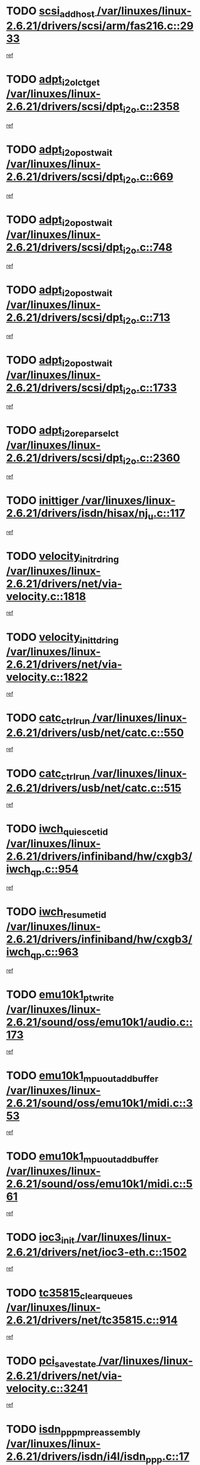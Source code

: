 * TODO [[view:/var/linuxes/linux-2.6.21/drivers/scsi/arm/fas216.c::face=ovl-face1::linb=2933::colb=7::cole=20][scsi_add_host /var/linuxes/linux-2.6.21/drivers/scsi/arm/fas216.c::2933]]
[[view:/var/linuxes/linux-2.6.21/drivers/scsi/arm/fas216.c::face=ovl-face2::linb=2926::colb=1::cole=14][ref]]
* TODO [[view:/var/linuxes/linux-2.6.21/drivers/scsi/dpt_i2o.c::face=ovl-face1::linb=2358::colb=12::cole=28][adpt_i2o_lct_get /var/linuxes/linux-2.6.21/drivers/scsi/dpt_i2o.c::2358]]
[[view:/var/linuxes/linux-2.6.21/drivers/scsi/dpt_i2o.c::face=ovl-face2::linb=2357::colb=2::cole=19][ref]]
* TODO [[view:/var/linuxes/linux-2.6.21/drivers/scsi/dpt_i2o.c::face=ovl-face1::linb=669::colb=9::cole=27][adpt_i2o_post_wait /var/linuxes/linux-2.6.21/drivers/scsi/dpt_i2o.c::669]]
[[view:/var/linuxes/linux-2.6.21/drivers/scsi/dpt_i2o.c::face=ovl-face2::linb=668::colb=2::cole=15][ref]]
* TODO [[view:/var/linuxes/linux-2.6.21/drivers/scsi/dpt_i2o.c::face=ovl-face1::linb=748::colb=9::cole=27][adpt_i2o_post_wait /var/linuxes/linux-2.6.21/drivers/scsi/dpt_i2o.c::748]]
[[view:/var/linuxes/linux-2.6.21/drivers/scsi/dpt_i2o.c::face=ovl-face2::linb=747::colb=2::cole=15][ref]]
* TODO [[view:/var/linuxes/linux-2.6.21/drivers/scsi/dpt_i2o.c::face=ovl-face1::linb=713::colb=9::cole=27][adpt_i2o_post_wait /var/linuxes/linux-2.6.21/drivers/scsi/dpt_i2o.c::713]]
[[view:/var/linuxes/linux-2.6.21/drivers/scsi/dpt_i2o.c::face=ovl-face2::linb=710::colb=2::cole=15][ref]]
* TODO [[view:/var/linuxes/linux-2.6.21/drivers/scsi/dpt_i2o.c::face=ovl-face1::linb=1733::colb=10::cole=28][adpt_i2o_post_wait /var/linuxes/linux-2.6.21/drivers/scsi/dpt_i2o.c::1733]]
[[view:/var/linuxes/linux-2.6.21/drivers/scsi/dpt_i2o.c::face=ovl-face2::linb=1727::colb=3::cole=20][ref]]
* TODO [[view:/var/linuxes/linux-2.6.21/drivers/scsi/dpt_i2o.c::face=ovl-face1::linb=2360::colb=12::cole=32][adpt_i2o_reparse_lct /var/linuxes/linux-2.6.21/drivers/scsi/dpt_i2o.c::2360]]
[[view:/var/linuxes/linux-2.6.21/drivers/scsi/dpt_i2o.c::face=ovl-face2::linb=2357::colb=2::cole=19][ref]]
* TODO [[view:/var/linuxes/linux-2.6.21/drivers/isdn/hisax/nj_u.c::face=ovl-face1::linb=117::colb=3::cole=12][inittiger /var/linuxes/linux-2.6.21/drivers/isdn/hisax/nj_u.c::117]]
[[view:/var/linuxes/linux-2.6.21/drivers/isdn/hisax/nj_u.c::face=ovl-face2::linb=116::colb=3::cole=20][ref]]
* TODO [[view:/var/linuxes/linux-2.6.21/drivers/net/via-velocity.c::face=ovl-face1::linb=1818::colb=8::cole=29][velocity_init_rd_ring /var/linuxes/linux-2.6.21/drivers/net/via-velocity.c::1818]]
[[view:/var/linuxes/linux-2.6.21/drivers/net/via-velocity.c::face=ovl-face2::linb=1802::colb=2::cole=19][ref]]
* TODO [[view:/var/linuxes/linux-2.6.21/drivers/net/via-velocity.c::face=ovl-face1::linb=1822::colb=8::cole=29][velocity_init_td_ring /var/linuxes/linux-2.6.21/drivers/net/via-velocity.c::1822]]
[[view:/var/linuxes/linux-2.6.21/drivers/net/via-velocity.c::face=ovl-face2::linb=1802::colb=2::cole=19][ref]]
* TODO [[view:/var/linuxes/linux-2.6.21/drivers/usb/net/catc.c::face=ovl-face1::linb=550::colb=2::cole=15][catc_ctrl_run /var/linuxes/linux-2.6.21/drivers/usb/net/catc.c::550]]
[[view:/var/linuxes/linux-2.6.21/drivers/usb/net/catc.c::face=ovl-face2::linb=529::colb=1::cole=18][ref]]
* TODO [[view:/var/linuxes/linux-2.6.21/drivers/usb/net/catc.c::face=ovl-face1::linb=515::colb=2::cole=15][catc_ctrl_run /var/linuxes/linux-2.6.21/drivers/usb/net/catc.c::515]]
[[view:/var/linuxes/linux-2.6.21/drivers/usb/net/catc.c::face=ovl-face2::linb=498::colb=1::cole=18][ref]]
* TODO [[view:/var/linuxes/linux-2.6.21/drivers/infiniband/hw/cxgb3/iwch_qp.c::face=ovl-face1::linb=954::colb=1::cole=17][iwch_quiesce_tid /var/linuxes/linux-2.6.21/drivers/infiniband/hw/cxgb3/iwch_qp.c::954]]
[[view:/var/linuxes/linux-2.6.21/drivers/infiniband/hw/cxgb3/iwch_qp.c::face=ovl-face2::linb=953::colb=1::cole=14][ref]]
* TODO [[view:/var/linuxes/linux-2.6.21/drivers/infiniband/hw/cxgb3/iwch_qp.c::face=ovl-face1::linb=963::colb=1::cole=16][iwch_resume_tid /var/linuxes/linux-2.6.21/drivers/infiniband/hw/cxgb3/iwch_qp.c::963]]
[[view:/var/linuxes/linux-2.6.21/drivers/infiniband/hw/cxgb3/iwch_qp.c::face=ovl-face2::linb=962::colb=1::cole=14][ref]]
* TODO [[view:/var/linuxes/linux-2.6.21/sound/oss/emu10k1/audio.c::face=ovl-face1::linb=173::colb=6::cole=22][emu10k1_pt_write /var/linuxes/linux-2.6.21/sound/oss/emu10k1/audio.c::173]]
[[view:/var/linuxes/linux-2.6.21/sound/oss/emu10k1/audio.c::face=ovl-face2::linb=159::colb=1::cole=18][ref]]
* TODO [[view:/var/linuxes/linux-2.6.21/sound/oss/emu10k1/midi.c::face=ovl-face1::linb=353::colb=5::cole=30][emu10k1_mpuout_add_buffer /var/linuxes/linux-2.6.21/sound/oss/emu10k1/midi.c::353]]
[[view:/var/linuxes/linux-2.6.21/sound/oss/emu10k1/midi.c::face=ovl-face2::linb=351::colb=1::cole=18][ref]]
* TODO [[view:/var/linuxes/linux-2.6.21/sound/oss/emu10k1/midi.c::face=ovl-face1::linb=561::colb=5::cole=30][emu10k1_mpuout_add_buffer /var/linuxes/linux-2.6.21/sound/oss/emu10k1/midi.c::561]]
[[view:/var/linuxes/linux-2.6.21/sound/oss/emu10k1/midi.c::face=ovl-face2::linb=559::colb=1::cole=18][ref]]
* TODO [[view:/var/linuxes/linux-2.6.21/drivers/net/ioc3-eth.c::face=ovl-face1::linb=1502::colb=1::cole=10][ioc3_init /var/linuxes/linux-2.6.21/drivers/net/ioc3-eth.c::1502]]
[[view:/var/linuxes/linux-2.6.21/drivers/net/ioc3-eth.c::face=ovl-face2::linb=1499::colb=1::cole=14][ref]]
* TODO [[view:/var/linuxes/linux-2.6.21/drivers/net/tc35815.c::face=ovl-face1::linb=914::colb=1::cole=21][tc35815_clear_queues /var/linuxes/linux-2.6.21/drivers/net/tc35815.c::914]]
[[view:/var/linuxes/linux-2.6.21/drivers/net/tc35815.c::face=ovl-face2::linb=909::colb=1::cole=18][ref]]
* TODO [[view:/var/linuxes/linux-2.6.21/drivers/net/via-velocity.c::face=ovl-face1::linb=3241::colb=1::cole=15][pci_save_state /var/linuxes/linux-2.6.21/drivers/net/via-velocity.c::3241]]
[[view:/var/linuxes/linux-2.6.21/drivers/net/via-velocity.c::face=ovl-face2::linb=3240::colb=1::cole=18][ref]]
* TODO [[view:/var/linuxes/linux-2.6.21/drivers/isdn/i4l/isdn_ppp.c::face=ovl-face1::linb=1736::colb=3::cole=25][isdn_ppp_mp_reassembly /var/linuxes/linux-2.6.21/drivers/isdn/i4l/isdn_ppp.c::1736]]
[[view:/var/linuxes/linux-2.6.21/drivers/isdn/i4l/isdn_ppp.c::face=ovl-face2::linb=1597::colb=1::cole=18][ref]]
* TODO [[view:/var/linuxes/linux-2.6.21/drivers/atm/iphase.c::face=ovl-face1::linb=3207::colb=21::cole=29][ia_start /var/linuxes/linux-2.6.21/drivers/atm/iphase.c::3207]]
[[view:/var/linuxes/linux-2.6.21/drivers/atm/iphase.c::face=ovl-face2::linb=3206::colb=1::cole=18][ref]]
* TODO [[view:/var/linuxes/linux-2.6.21/drivers/scsi/arm/fas216.c::face=ovl-face1::linb=2937::colb=2::cole=16][scsi_scan_host /var/linuxes/linux-2.6.21/drivers/scsi/arm/fas216.c::2937]]
[[view:/var/linuxes/linux-2.6.21/drivers/scsi/arm/fas216.c::face=ovl-face2::linb=2926::colb=1::cole=14][ref]]
* TODO [[view:/var/linuxes/linux-2.6.21/drivers/scsi/dpt_i2o.c::face=ovl-face1::linb=1977::colb=2::cole=16][adpt_hba_reset /var/linuxes/linux-2.6.21/drivers/scsi/dpt_i2o.c::1977]]
[[view:/var/linuxes/linux-2.6.21/drivers/scsi/dpt_i2o.c::face=ovl-face2::linb=1976::colb=3::cole=20][ref]]
* TODO [[view:/var/linuxes/linux-2.6.21/drivers/scsi/dpt_i2o.c::face=ovl-face1::linb=782::colb=6::cole=18][__adpt_reset /var/linuxes/linux-2.6.21/drivers/scsi/dpt_i2o.c::782]]
[[view:/var/linuxes/linux-2.6.21/drivers/scsi/dpt_i2o.c::face=ovl-face2::linb=781::colb=1::cole=14][ref]]
* TODO [[view:/var/linuxes/linux-2.6.21/drivers/fc4/socal.c::face=ovl-face1::linb=425::colb=3::cole=18][socal_solicited /var/linuxes/linux-2.6.21/drivers/fc4/socal.c::425]]
[[view:/var/linuxes/linux-2.6.21/drivers/fc4/socal.c::face=ovl-face2::linb=412::colb=1::cole=18][ref]]
* TODO [[view:/var/linuxes/linux-2.6.21/drivers/fc4/soc.c::face=ovl-face1::linb=346::colb=28::cole=41][soc_solicited /var/linuxes/linux-2.6.21/drivers/fc4/soc.c::346]]
[[view:/var/linuxes/linux-2.6.21/drivers/fc4/soc.c::face=ovl-face2::linb=342::colb=1::cole=18][ref]]
* TODO [[view:/var/linuxes/linux-2.6.21/arch/i386/kernel/mca.c::face=ovl-face1::linb=310::colb=1::cole=20][mca_register_device /var/linuxes/linux-2.6.21/arch/i386/kernel/mca.c::310]]
[[view:/var/linuxes/linux-2.6.21/arch/i386/kernel/mca.c::face=ovl-face2::linb=294::colb=1::cole=14][ref]]
* TODO [[view:/var/linuxes/linux-2.6.21/arch/i386/kernel/mca.c::face=ovl-face1::linb=328::colb=1::cole=20][mca_register_device /var/linuxes/linux-2.6.21/arch/i386/kernel/mca.c::328]]
[[view:/var/linuxes/linux-2.6.21/arch/i386/kernel/mca.c::face=ovl-face2::linb=294::colb=1::cole=14][ref]]
* TODO [[view:/var/linuxes/linux-2.6.21/arch/i386/kernel/mca.c::face=ovl-face1::linb=361::colb=2::cole=21][mca_register_device /var/linuxes/linux-2.6.21/arch/i386/kernel/mca.c::361]]
[[view:/var/linuxes/linux-2.6.21/arch/i386/kernel/mca.c::face=ovl-face2::linb=294::colb=1::cole=14][ref]]
* TODO [[view:/var/linuxes/linux-2.6.21/arch/i386/kernel/mca.c::face=ovl-face1::linb=388::colb=2::cole=21][mca_register_device /var/linuxes/linux-2.6.21/arch/i386/kernel/mca.c::388]]
[[view:/var/linuxes/linux-2.6.21/arch/i386/kernel/mca.c::face=ovl-face2::linb=294::colb=1::cole=14][ref]]
* TODO [[view:/var/linuxes/linux-2.6.21/drivers/block/aoe/aoeblk.c::face=ovl-face1::linb=231::colb=1::cole=23][blk_queue_make_request /var/linuxes/linux-2.6.21/drivers/block/aoe/aoeblk.c::231]]
[[view:/var/linuxes/linux-2.6.21/drivers/block/aoe/aoeblk.c::face=ovl-face2::linb=230::colb=1::cole=18][ref]]
* TODO [[view:/var/linuxes/linux-2.6.21/drivers/message/i2o/i2o_config.c::face=ovl-face1::linb=1096::colb=4::cole=14][cfg_fasync /var/linuxes/linux-2.6.21/drivers/message/i2o/i2o_config.c::1096]]
[[view:/var/linuxes/linux-2.6.21/drivers/message/i2o/i2o_config.c::face=ovl-face2::linb=1091::colb=1::cole=18][ref]]
* TODO [[view:/var/linuxes/linux-2.6.21/drivers/infiniband/hw/ehca/ehca_mrmw.c::face=ovl-face1::linb=474::colb=7::cole=20][ehca_rereg_mr /var/linuxes/linux-2.6.21/drivers/infiniband/hw/ehca/ehca_mrmw.c::474]]
[[view:/var/linuxes/linux-2.6.21/drivers/infiniband/hw/ehca/ehca_mrmw.c::face=ovl-face2::linb=436::colb=1::cole=18][ref]]
* TODO [[view:/var/linuxes/linux-2.6.21/drivers/usb/gadget/goku_udc.c::face=ovl-face1::linb=178::colb=1::cole=8][command /var/linuxes/linux-2.6.21/drivers/usb/gadget/goku_udc.c::178]]
[[view:/var/linuxes/linux-2.6.21/drivers/usb/gadget/goku_udc.c::face=ovl-face2::linb=158::colb=1::cole=18][ref]]
* TODO [[view:/var/linuxes/linux-2.6.21/drivers/usb/gadget/goku_udc.c::face=ovl-face1::linb=965::colb=2::cole=9][command /var/linuxes/linux-2.6.21/drivers/usb/gadget/goku_udc.c::965]]
[[view:/var/linuxes/linux-2.6.21/drivers/usb/gadget/goku_udc.c::face=ovl-face2::linb=952::colb=1::cole=18][ref]]
* TODO [[view:/var/linuxes/linux-2.6.21/drivers/usb/gadget/goku_udc.c::face=ovl-face1::linb=894::colb=2::cole=11][abort_dma /var/linuxes/linux-2.6.21/drivers/usb/gadget/goku_udc.c::894]]
[[view:/var/linuxes/linux-2.6.21/drivers/usb/gadget/goku_udc.c::face=ovl-face2::linb=881::colb=1::cole=18][ref]]
* TODO [[view:/var/linuxes/linux-2.6.21/drivers/usb/gadget/goku_udc.c::face=ovl-face1::linb=261::colb=1::cole=9][ep_reset /var/linuxes/linux-2.6.21/drivers/usb/gadget/goku_udc.c::261]]
[[view:/var/linuxes/linux-2.6.21/drivers/usb/gadget/goku_udc.c::face=ovl-face2::linb=259::colb=1::cole=18][ref]]
* TODO [[view:/var/linuxes/linux-2.6.21/drivers/usb/gadget/goku_udc.c::face=ovl-face1::linb=961::colb=2::cole=17][goku_clear_halt /var/linuxes/linux-2.6.21/drivers/usb/gadget/goku_udc.c::961]]
[[view:/var/linuxes/linux-2.6.21/drivers/usb/gadget/goku_udc.c::face=ovl-face2::linb=952::colb=1::cole=18][ref]]
* TODO [[view:/var/linuxes/linux-2.6.21/drivers/usb/gadget/goku_udc.c::face=ovl-face1::linb=260::colb=1::cole=5][nuke /var/linuxes/linux-2.6.21/drivers/usb/gadget/goku_udc.c::260]]
[[view:/var/linuxes/linux-2.6.21/drivers/usb/gadget/goku_udc.c::face=ovl-face2::linb=259::colb=1::cole=18][ref]]
* TODO [[view:/var/linuxes/linux-2.6.21/drivers/usb/gadget/goku_udc.c::face=ovl-face1::linb=1472::colb=1::cole=14][stop_activity /var/linuxes/linux-2.6.21/drivers/usb/gadget/goku_udc.c::1472]]
[[view:/var/linuxes/linux-2.6.21/drivers/usb/gadget/goku_udc.c::face=ovl-face2::linb=1470::colb=1::cole=18][ref]]
* TODO [[view:/var/linuxes/linux-2.6.21/drivers/fc4/fc.c::face=ovl-face1::linb=1031::colb=6::cole=27][__fcp_scsi_host_reset /var/linuxes/linux-2.6.21/drivers/fc4/fc.c::1031]]
[[view:/var/linuxes/linux-2.6.21/drivers/fc4/fc.c::face=ovl-face2::linb=1030::colb=1::cole=18][ref]]
